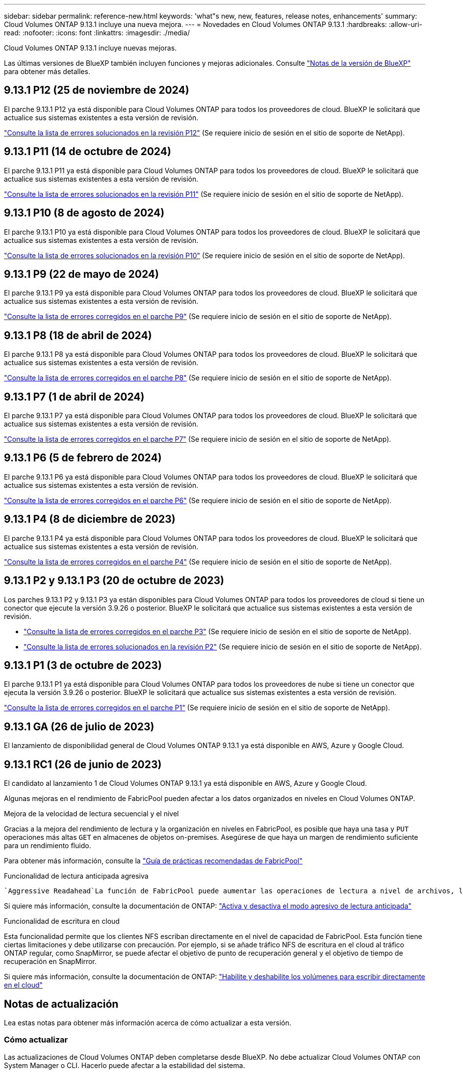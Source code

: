---
sidebar: sidebar 
permalink: reference-new.html 
keywords: 'what"s new, new, features, release notes, enhancements' 
summary: Cloud Volumes ONTAP 9.13.1 incluye una nueva mejora. 
---
= Novedades en Cloud Volumes ONTAP 9.13.1
:hardbreaks:
:allow-uri-read: 
:nofooter: 
:icons: font
:linkattrs: 
:imagesdir: ./media/


[role="lead"]
Cloud Volumes ONTAP 9.13.1 incluye nuevas mejoras.

Las últimas versiones de BlueXP también incluyen funciones y mejoras adicionales. Consulte https://docs.netapp.com/us-en/bluexp-cloud-volumes-ontap/whats-new.html["Notas de la versión de BlueXP"^] para obtener más detalles.



== 9.13.1 P12 (25 de noviembre de 2024)

El parche 9.13.1 P12 ya está disponible para Cloud Volumes ONTAP para todos los proveedores de cloud. BlueXP le solicitará que actualice sus sistemas existentes a esta versión de revisión.

link:https://mysupport.netapp.com/site/products/all/details/cloud-volumes-ontap/downloads-tab/download/62632/9.13.1P12["Consulte la lista de errores solucionados en la revisión P12"^] (Se requiere inicio de sesión en el sitio de soporte de NetApp).



== 9.13.1 P11 (14 de octubre de 2024)

El parche 9.13.1 P11 ya está disponible para Cloud Volumes ONTAP para todos los proveedores de cloud. BlueXP le solicitará que actualice sus sistemas existentes a esta versión de revisión.

link:https://mysupport.netapp.com/site/products/all/details/cloud-volumes-ontap/downloads-tab/download/62632/9.13.1P11["Consulte la lista de errores solucionados en la revisión P11"^] (Se requiere inicio de sesión en el sitio de soporte de NetApp).



== 9.13.1 P10 (8 de agosto de 2024)

El parche 9.13.1 P10 ya está disponible para Cloud Volumes ONTAP para todos los proveedores de cloud. BlueXP le solicitará que actualice sus sistemas existentes a esta versión de revisión.

link:https://mysupport.netapp.com/site/products/all/details/cloud-volumes-ontap/downloads-tab/download/62632/9.13.1P10["Consulte la lista de errores solucionados en la revisión P10"^] (Se requiere inicio de sesión en el sitio de soporte de NetApp).



== 9.13.1 P9 (22 de mayo de 2024)

El parche 9.13.1 P9 ya está disponible para Cloud Volumes ONTAP para todos los proveedores de cloud. BlueXP le solicitará que actualice sus sistemas existentes a esta versión de revisión.

link:https://mysupport.netapp.com/site/products/all/details/cloud-volumes-ontap/downloads-tab/download/62632/9.13.1P9["Consulte la lista de errores corregidos en el parche P9"^] (Se requiere inicio de sesión en el sitio de soporte de NetApp).



== 9.13.1 P8 (18 de abril de 2024)

El parche 9.13.1 P8 ya está disponible para Cloud Volumes ONTAP para todos los proveedores de cloud. BlueXP le solicitará que actualice sus sistemas existentes a esta versión de revisión.

link:https://mysupport.netapp.com/site/products/all/details/cloud-volumes-ontap/downloads-tab/download/62632/9.13.1P8["Consulte la lista de errores corregidos en el parche P8"^] (Se requiere inicio de sesión en el sitio de soporte de NetApp).



== 9.13.1 P7 (1 de abril de 2024)

El parche 9.13.1 P7 ya está disponible para Cloud Volumes ONTAP para todos los proveedores de cloud. BlueXP le solicitará que actualice sus sistemas existentes a esta versión de revisión.

link:https://mysupport.netapp.com/site/products/all/details/cloud-volumes-ontap/downloads-tab/download/62632/9.13.1P7["Consulte la lista de errores corregidos en el parche P7"^] (Se requiere inicio de sesión en el sitio de soporte de NetApp).



== 9.13.1 P6 (5 de febrero de 2024)

El parche 9.13.1 P6 ya está disponible para Cloud Volumes ONTAP para todos los proveedores de cloud. BlueXP le solicitará que actualice sus sistemas existentes a esta versión de revisión.

link:https://mysupport.netapp.com/site/products/all/details/cloud-volumes-ontap/downloads-tab/download/62632/9.13.1P6["Consulte la lista de errores corregidos en el parche P6"^] (Se requiere inicio de sesión en el sitio de soporte de NetApp).



== 9.13.1 P4 (8 de diciembre de 2023)

El parche 9.13.1 P4 ya está disponible para Cloud Volumes ONTAP para todos los proveedores de cloud. BlueXP le solicitará que actualice sus sistemas existentes a esta versión de revisión.

link:https://mysupport.netapp.com/site/products/all/details/cloud-volumes-ontap/downloads-tab/download/62632/9.13.1P4["Consulte la lista de errores corregidos en el parche P4"^] (Se requiere inicio de sesión en el sitio de soporte de NetApp).



== 9.13.1 P2 y 9.13.1 P3 (20 de octubre de 2023)

Los parches 9.13.1 P2 y 9.13.1 P3 ya están disponibles para Cloud Volumes ONTAP para todos los proveedores de cloud si tiene un conector que ejecute la versión 3.9.26 o posterior. BlueXP le solicitará que actualice sus sistemas existentes a esta versión de revisión.

* link:https://mysupport.netapp.com/site/products/all/details/cloud-volumes-ontap/downloads-tab/download/62632/9.13.1P3["Consulte la lista de errores corregidos en el parche P3"^] (Se requiere inicio de sesión en el sitio de soporte de NetApp).
* link:https://mysupport.netapp.com/site/products/all/details/cloud-volumes-ontap/downloads-tab/download/62632/9.13.1P2["Consulte la lista de errores solucionados en la revisión P2"^] (Se requiere inicio de sesión en el sitio de soporte de NetApp).




== 9.13.1 P1 (3 de octubre de 2023)

El parche 9.13.1 P1 ya está disponible para Cloud Volumes ONTAP para todos los proveedores de nube si tiene un conector que ejecuta la versión 3.9.26 o posterior. BlueXP le solicitará que actualice sus sistemas existentes a esta versión de revisión.

link:https://mysupport.netapp.com/site/products/all/details/cloud-volumes-ontap/downloads-tab/download/62632/9.13.1P1["Consulte la lista de errores corregidos en el parche P1"^] (Se requiere inicio de sesión en el sitio de soporte de NetApp).



== 9.13.1 GA (26 de julio de 2023)

El lanzamiento de disponibilidad general de Cloud Volumes ONTAP 9.13.1 ya está disponible en AWS, Azure y Google Cloud.



== 9.13.1 RC1 (26 de junio de 2023)

El candidato al lanzamiento 1 de Cloud Volumes ONTAP 9.13.1 ya está disponible en AWS, Azure y Google Cloud.

Algunas mejoras en el rendimiento de FabricPool pueden afectar a los datos organizados en niveles en Cloud Volumes ONTAP.

.Mejora de la velocidad de lectura secuencial y el nivel
Gracias a la mejora del rendimiento de lectura y la organización en niveles en FabricPool, es posible que haya una tasa y `PUT` operaciones más altas `GET` en almacenes de objetos on-premises. Asegúrese de que haya un margen de rendimiento suficiente para un rendimiento fluido.

Para obtener más información, consulte la https://www.netapp.com/media/17239-tr-4598.pdf["Guía de prácticas recomendadas de FabricPool"^]

.Funcionalidad de lectura anticipada agresiva
 `Aggressive Readahead`La función de FabricPool puede aumentar las operaciones de lectura a nivel de archivos, lo que, a su vez, puede aumentar los costes de lectura y el uso de memoria en el cloud público.

Si quiere más información, consulte la documentación de ONTAP: https://docs.netapp.com/us-en/ontap/fabricpool/enable-disable-aggressive-read-ahead-task.html#enable-aggressive-read-ahead-mode-during-volume-creation["Activa y desactiva el modo agresivo de lectura anticipada"^]

.Funcionalidad de escritura en cloud
Esta funcionalidad permite que los clientes NFS escriban directamente en el nivel de capacidad de FabricPool. Esta función tiene ciertas limitaciones y debe utilizarse con precaución. Por ejemplo, si se añade tráfico NFS de escritura en el cloud al tráfico ONTAP regular, como SnapMirror, se puede afectar el objetivo de punto de recuperación general y el objetivo de tiempo de recuperación en SnapMirror.

Si quiere más información, consulte la documentación de ONTAP: https://docs.netapp.com/us-en/ontap/fabricpool/enable-disable-volume-cloud-write-task.html["Habilite y deshabilite los volúmenes para escribir directamente en el cloud"^]



== Notas de actualización

Lea estas notas para obtener más información acerca de cómo actualizar a esta versión.



=== Cómo actualizar

Las actualizaciones de Cloud Volumes ONTAP deben completarse desde BlueXP. No debe actualizar Cloud Volumes ONTAP con System Manager o CLI. Hacerlo puede afectar a la estabilidad del sistema.

link:http://docs.netapp.com/us-en/bluexp-cloud-volumes-ontap/task-updating-ontap-cloud.html["Obtenga información sobre cómo actualizar cuando BlueXP lo notifique"^].



=== Ruta de actualización admitida

Puede actualizar a Cloud Volumes ONTAP 9.13.1 desde las versiones 9.12.1 y 9.13.0. BlueXP le solicitará que actualice los sistemas Cloud Volumes ONTAP aptos a esta versión.



=== Versión necesaria del conector

El conector BlueXP debe ejecutar la versión 3.9.26 o posterior para implementar nuevos sistemas Cloud Volumes ONTAP 9.13.1 y actualizar los sistemas existentes a la versión 9.13.1.


TIP: Las actualizaciones automáticas del conector están habilitadas de forma predeterminada, por lo que debería estar ejecutando la última versión.



=== Tiempo de inactividad

* La actualización de un único sistema de nodos desconecta el sistema hasta 25 minutos, durante los cuales se interrumpe la I/O.
* Actualizar un par de alta disponibilidad no provoca interrupciones y la I/o se realiza de forma ininterrumpida. Durante este proceso de actualización no disruptiva, cada nodo se actualiza conjuntamente para seguir proporcionando I/o a los clientes.




=== las instancias c4, m4 y r4 ya no son compatibles

En AWS, los tipos de instancias c4, m4 y r4 EC2 ya no son compatibles con Cloud Volumes ONTAP. Si tiene un sistema existente que se ejecuta en un tipo de instancia c4, m4 o r4, debe cambiar a un tipo de instancia en la familia de instancias c5, m5 o r5. No puede actualizar a esta versión hasta que cambie el tipo de instancia.

link:https://docs.netapp.com/us-en/bluexp-cloud-volumes-ontap/task-change-ec2-instance.html["Aprenda a cambiar el tipo de instancia de EC2 para Cloud Volumes ONTAP"^].

Consulte link:https://mysupport.netapp.com/info/communications/ECMLP2880231.html["Soporte de NetApp"^] para obtener más información acerca del fin de la disponibilidad y la compatibilidad con estos tipos de instancia.
